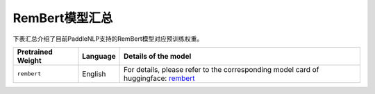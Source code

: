 

------------------------------------
RemBert模型汇总
------------------------------------



下表汇总介绍了目前PaddleNLP支持的RemBert模型对应预训练权重。

+----------------------------------------------------------------------------------+--------------+-----------------------------------------+
| Pretrained Weight                                                                | Language     | Details of the model                    |
+==================================================================================+==============+=========================================+
|``rembert``                                                                       | English      | For details, please refer to the        |
|                                                                                  |              | corresponding model card of huggingface:|
|                                                                                  |              | rembert_                                |
+----------------------------------------------------------------------------------+--------------+-----------------------------------------+

.. _rembert: https://huggingface.co/google/rembert
